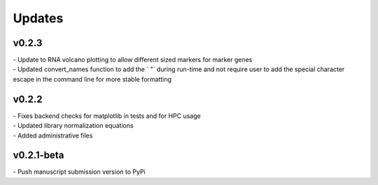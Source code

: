 ###############
Updates
###############

===========
v0.2.3
===========
| - Update to RNA volcano plotting to allow different sized markers for marker genes
| - Updated convert_names function to add the ` "` during run-time and not require user to add the special character escape in the command line for more stable formatting

===========
v0.2.2
===========
| - Fixes backend checks for matplotlib in tests and for HPC usage
| - Updated library normalization equations
| - Added administrative files

===========
v0.2.1-beta
===========
| - Push manuscript submission version to PyPi

